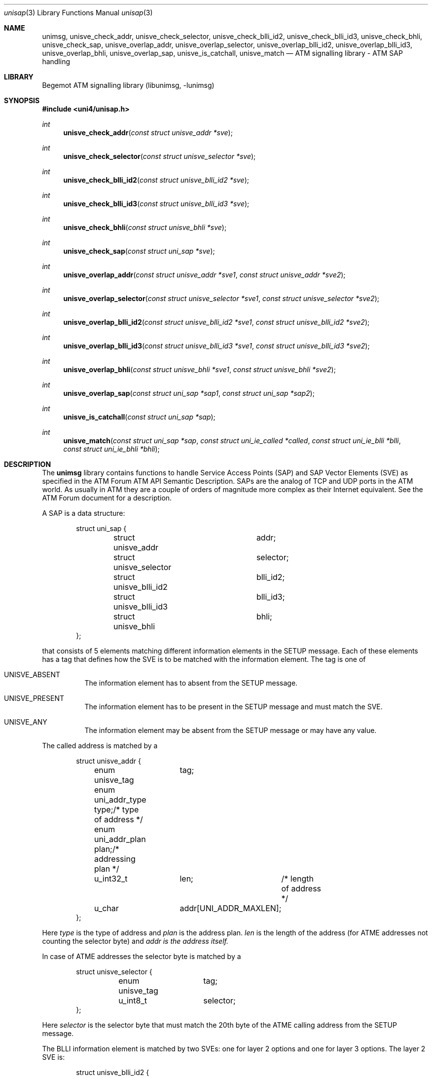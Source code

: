 .\"
.\" Copyright (c) 2001-2003
.\"	Fraunhofer Institute for Open Communication Systems (FhG Fokus).
.\" 	All rights reserved.
.\"
.\" Redistribution and use in source and binary forms, with or without
.\" modification, are permitted provided that the following conditions
.\" are met:
.\" 1. Redistributions of source code must retain the above copyright
.\"    notice, this list of conditions and the following disclaimer.
.\" 2. Redistributions in binary form must reproduce the above copyright
.\"    notice, this list of conditions and the following disclaimer in the
.\"    documentation and/or other materials provided with the distribution.
.\"
.\" THIS SOFTWARE IS PROVIDED BY THE AUTHOR AND CONTRIBUTORS ``AS IS'' AND
.\" ANY EXPRESS OR IMPLIED WARRANTIES, INCLUDING, BUT NOT LIMITED TO, THE
.\" IMPLIED WARRANTIES OF MERCHANTABILITY AND FITNESS FOR A PARTICULAR PURPOSE
.\" ARE DISCLAIMED.  IN NO EVENT SHALL THE AUTHOR OR CONTRIBUTORS BE LIABLE
.\" FOR ANY DIRECT, INDIRECT, INCIDENTAL, SPECIAL, EXEMPLARY, OR CONSEQUENTIAL
.\" DAMAGES (INCLUDING, BUT NOT LIMITED TO, PROCUREMENT OF SUBSTITUTE GOODS
.\" OR SERVICES; LOSS OF USE, DATA, OR PROFITS; OR BUSINESS INTERRUPTION)
.\" HOWEVER CAUSED AND ON ANY THEORY OF LIABILITY, WHETHER IN CONTRACT, STRICT
.\" LIABILITY, OR TORT (INCLUDING NEGLIGENCE OR OTHERWISE) ARISING IN ANY WAY
.\" OUT OF THE USE OF THIS SOFTWARE, EVEN IF ADVISED OF THE POSSIBILITY OF
.\" SUCH DAMAGE.
.\"
.\" Author: Hartmut Brandt <harti@freebsd.org>
.\"
.\" $Begemot: libunimsg/man/unisap.3,v 1.2 2003/08/21 16:01:08 hbb Exp $
.\"
.Dd August 23, 2002
.Dt unisap 3
.Os
.Sh NAME
.Nm unimsg ,
.Nm unisve_check_addr ,
.Nm unisve_check_selector ,
.Nm unisve_check_blli_id2 ,
.Nm unisve_check_blli_id3 ,
.Nm unisve_check_bhli ,
.Nm unisve_check_sap ,
.Nm unisve_overlap_addr ,
.Nm unisve_overlap_selector ,
.Nm unisve_overlap_blli_id2 ,
.Nm unisve_overlap_blli_id3 ,
.Nm unisve_overlap_bhli ,
.Nm unisve_overlap_sap ,
.Nm unisve_is_catchall ,
.Nm unisve_match
.Nd "ATM signalling library - ATM SAP handling"
.Sh LIBRARY
Begemot ATM signalling library
.Pq libunimsg, -lunimsg
.Sh SYNOPSIS
.In uni4/unisap.h
.Ft int
.Fn unisve_check_addr "const struct unisve_addr *sve"
.Ft int
.Fn unisve_check_selector "const struct unisve_selector *sve"
.Ft int
.Fn unisve_check_blli_id2 "const struct unisve_blli_id2 *sve"
.Ft int
.Fn unisve_check_blli_id3 "const struct unisve_blli_id3 *sve"
.Ft int
.Fn unisve_check_bhli "const struct unisve_bhli *sve"
.Ft int
.Fn unisve_check_sap "const struct uni_sap *sve"
.Ft int
.Fn unisve_overlap_addr "const struct unisve_addr *sve1" "const struct unisve_addr *sve2"
.Ft int
.Fn unisve_overlap_selector "const struct unisve_selector *sve1" "const struct unisve_selector *sve2"
.Ft int
.Fn unisve_overlap_blli_id2 "const struct unisve_blli_id2 *sve1" "const struct unisve_blli_id2 *sve2"
.Ft int
.Fn unisve_overlap_blli_id3 "const struct unisve_blli_id3 *sve1" "const struct unisve_blli_id3 *sve2"
.Ft int
.Fn unisve_overlap_bhli "const struct unisve_bhli *sve1" "const struct unisve_bhli *sve2"
.Ft int
.Fn unisve_overlap_sap "const struct uni_sap *sap1" "const struct uni_sap *sap2"
.Ft int
.Fn unisve_is_catchall "const struct uni_sap *sap"
.Ft int
.Fn unisve_match "const struct uni_sap *sap" \
"const struct uni_ie_called *called" "const struct uni_ie_blli *blli" \
"const struct uni_ie_bhli *bhli"
.Sh DESCRIPTION
The
.Nm
library contains functions to handle Service Access Points (SAP) and SAP Vector
Elements (SVE) as specified in the ATM Forum ATM API Semantic Description.
SAPs are the analog of TCP and UDP ports in the ATM world. As usually in ATM
they are a couple of orders of magnitude more complex as their Internet
equivalent. See the ATM Forum document for a description.
.Pp
A SAP is a data structure:
.Bd -literal -offset indent
struct uni_sap {
	struct unisve_addr	addr;
	struct unisve_selector	selector;
	struct unisve_blli_id2	blli_id2;
	struct unisve_blli_id3	blli_id3;
	struct unisve_bhli	bhli;
};
.Ed
.Pp
that consists of 5 elements matching different information elements in
the SETUP message. Each of these elements has a tag that defines how
the SVE is to be matched with the information element. The tag is one of
.Bl -tag -widht ".It Dv UNISVE_PRESENT"
.It Dv UNISVE_ABSENT
The information element has to absent from the SETUP message.
.It Dv UNISVE_PRESENT
The information element has to be present in the SETUP message and must
match the SVE.
.It Dv UNISVE_ANY
The information element may be absent from the SETUP message or may
have any value.
.El
.Pp
The called address is matched by a
.Bd -literal -offset indent
struct unisve_addr {
	enum unisve_tag	tag;
	enum uni_addr_type type;/* type of address */
	enum uni_addr_plan plan;/* addressing plan */
	u_int32_t	len;	/* length of address */
	u_char		addr[UNI_ADDR_MAXLEN];
};
.Ed
.Pp
Here
.Fa type
is the type of address and
.Fa plan
is the address plan.
.Fa len
is the length of the address (for ATME addresses not counting the selector byte)
and
.Fa addr is the address itself.
.Pp
In case of ATME addresses the selector byte is matched by a
.Bd -literal -offset indent
struct unisve_selector {
	enum unisve_tag	tag;
	u_int8_t	selector;
};
.Ed
.Pp
Here
.Fa selector
is the selector byte that must match the 20th byte of the ATME calling address
from the SETUP message.
.Pp
The BLLI information element is matched by two SVEs: one for layer 2 options
and one for layer 3 options. The layer 2 SVE is:
.Bd -literal -offset indent
struct unisve_blli_id2 {
	enum unisve_tag	tag;
	u_int8_t	proto:5;/* the protocol */
	u_int8_t	user:7;	/* user specific protocol */
};
.Ed
.Pp
Where the
.Fa user
fields is matched only if the
.Fa proto
field specifies 
.Dv UNI_BLLI_L2_USER .
The layer 3 SVE is:
.Bd -literal -offset indent
struct unisve_blli_id3 {
	enum unisve_tag	tag;
	u_int8_t	proto:5;/* L3 protocol */
	u_int8_t	user:7;	/* user specific protocol */
	u_int8_t	ipi:8;	/* ISO/IEC TR 9557 IPI */
	u_int32_t	oui:24;	/* IEEE 802.1 OUI */
	u_int32_t	pid:16;	/* IEEE 802.1 PID */
	u_int32_t	noipi;	/* ISO/IEC TR 9557 per frame */
};
.Ed
For the exact rules how matching occures refer to the source code or the
ATM Forum document.
.Pp
Finally the BHLI information element is matched with a
.Bd -literal -offset indent
struct unisve_bhli {
	enum unisve_tag	tag;
	enum uni_bhli	type;	/* type of info */
	u_int32_t	len;	/* length of info */
	u_int8_t	info[8];/* info itself */
};
.Ed
.Pp
For each SVE type there is a function that checks whether the SVE is correct
specified. The functions
.Fn unisve_check_addr ,
.Fn unisve_check_selector ,
.Fn unisve_check_blli_id2 ,
.Fn unisve_check_blli_id3 ,
and
.Fn unisve_check_bhli
return one of the following error codes:
.Bd -literal -offset indent
enum {
	UNISVE_OK = 0,
	UNISVE_ERROR_BAD_TAG,
	UNISVE_ERROR_TYPE_PLAN_CONFLICT,
	UNISVE_ERROR_ADDR_SEL_CONFLICT,
	UNISVE_ERROR_ADDR_LEN,
	UNISVE_ERROR_BAD_ADDR_TYPE,
	UNISVE_ERROR_BAD_BHLI_TYPE,
	UNISVE_ERROR_BAD_BHLI_LEN,
};
.Ed
.Pp
A code of
.Li UNISVE_OK
means that the SVE has no error.
The function
.Fn unisve_check_sap
checks a complete SAP and returns one of the above codes.
.Pp
There is a definition
.Dv UNISVE_ERRSTR					
that evaluates to a comma separated list of strings that can be used
to initializes an array of char pointers to map the error codes into
human readable strings.
.Pp
The ATM Forum document defines the concept of overlaping SAPs. This basically
means, that an incoming SETUP could match more than one SAP (and more than
one application) to receive the SETUP. For each SVE type there is a function
that checks whether two SVEs overlap and there is a function that checks whether
two SAPs overlap. The functions
.Fn unisve_overlap_addr ,
.Fn unisve_overlap_selector ,
.Fn unisve_overlap_blli_id2 ,
.Fn unisve_overlap_blli_id3 ,
.Fn unisve_overlap_bhli , and
.Fn unisve_overlap_sap
return 1 if the SVEs or SAPs overlap and 0 if they do not. They assume, that
the SAPs are correct.
.Pp
The ATM Forum document specifies a catch-all SAP. The function
.Fn unisve_is_catchall
returns 1 if the SAP is the catch-all SAP and 0 otherwise.
.Pp
Finally the function
.Fn unisve_match
is used to match a SAP against the information elements from a SETUP message.
It returns 1 if they match and 0 otherwise.
.Sh SEE ALSO
.Xr libunimsg 3 ,
.Sh AUTHORS
.An Hartmut Brandt Aq harti@freebsd.org
